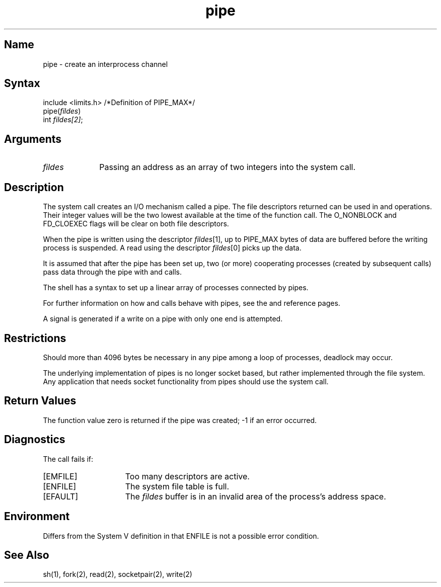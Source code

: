 .\" SCCSID: @(#)pipe.2	8.1	9/11/90
.TH pipe 2
.SH Name
pipe \- create an interprocess channel
.SH Syntax
include <limits.h> /*Definition of PIPE_MAX*/
.nf
pipe(\fIfildes\fP)
int \fIfildes[2]\fP;
.fi
.SH Arguments
.TP 10
.I fildes
Passing an address as an array of two integers into the
.PN pipe
system call.
.SH Description
.NXR "pipe system call"
.NXR "pipe" "creating"
The
.PN pipe
system call
creates an I/O mechanism called a pipe.
The file descriptors returned can
be used in
.PN read
and
.PN write
operations.  Their integer values will be the two lowest available at the time
of the
.PN pipe
function call.  The O_NONBLOCK and FD_CLOEXEC flags
will be clear on both file descriptors.
.PP
When the pipe is written using the descriptor
.IR fildes [1],
up to PIPE_MAX bytes of data are buffered
before the writing process is suspended.
A read using the descriptor
.IR fildes [0]
picks up the data.
.PP
It is assumed that after the pipe has been set up, two (or more)
cooperating processes (created by subsequent
.PN fork
calls) pass data through the pipe with
.PN read
and
.PN write
calls.
.PP
The shell has a syntax to set up a linear array of processes
connected by pipes.
.PP
For further information on how 
.PN read
and
.PN write
calls behave with pipes, see the
.MS read 2
and
.MS write 2
reference pages.
.PP
A signal is generated
if a write on a pipe with only one end is attempted.
.SH Restrictions
Should more than 4096 bytes be necessary in any
pipe among a loop of processes, deadlock may occur.
.PP
The underlying implementation of pipes is no longer
socket based, but rather implemented through the
file system.  Any application that needs socket
functionality from pipes should use the 
.PN socketpair 
system call.
.SH Return Values
The function value zero is returned if the
pipe was created; \-1 if an error occurred.
.SH Diagnostics
The 
.PN pipe
call fails if:
.TP 15
[EMFILE]
Too many descriptors are active.
.TP 15
[ENFILE]
The system file table is full.
.TP 15
[EFAULT]
The
.I fildes
buffer is in an invalid area of the process's address space.
.SH Environment
Differs from the System V definition in that ENFILE
is not a possible error condition.
.SH See Also
sh(1), fork(2), read(2), socketpair(2), write(2)
